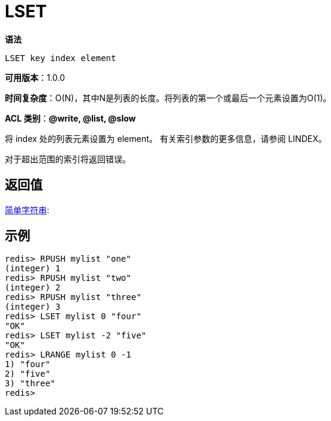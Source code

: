 = LSET

**语法**

[source,text]
----
LSET key index element
----

**可用版本**：1.0.0

**时间复杂度**：O(N)，其中N是列表的长度。将列表的第一个或最后一个元素设置为O(1)。

**ACL 类别**：**@write, @list, @slow**

将 index 处的列表元素设置为 element。 有关索引参数的更多信息，请参阅 LINDEX。

对于超出范围的索引将返回错误。

== 返回值

https://redis.io/docs/reference/protocol-spec/#resp-simple-strings[简单字符串]:

== 示例

[source,text]
----
redis> RPUSH mylist "one"
(integer) 1
redis> RPUSH mylist "two"
(integer) 2
redis> RPUSH mylist "three"
(integer) 3
redis> LSET mylist 0 "four"
"OK"
redis> LSET mylist -2 "five"
"OK"
redis> LRANGE mylist 0 -1
1) "four"
2) "five"
3) "three"
redis>
----
